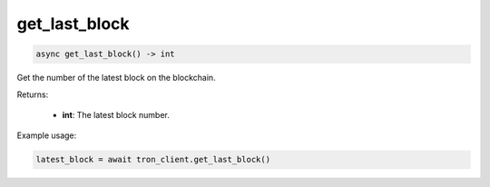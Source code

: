 get_last_block
==============

.. code-block:: python

    async get_last_block() -> int


Get the number of the latest block on the blockchain.

Returns:

    - **int**: The latest block number.

Example usage:

.. code-block:: python

    latest_block = await tron_client.get_last_block()
